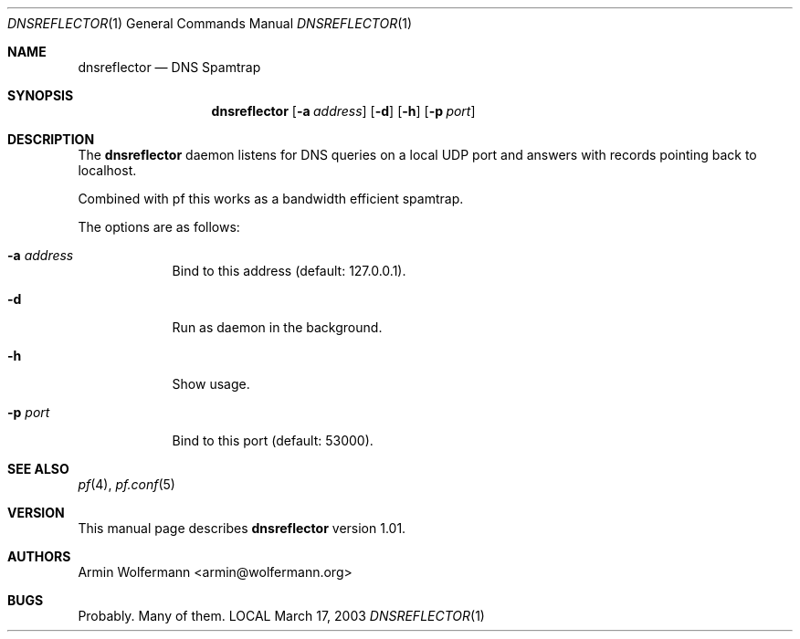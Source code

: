 .\" $Id: dnsreflector.1,v 1.2 2003/04/27 13:22:13 armin Exp $
.\"
.\" Copyright (c) 2003 Armin Wolfermann.  All rights reserved.
.\"
.\" Redistribution and use in source and binary forms, with or without
.\" modification, are permitted provided that the following conditions
.\" are met:
.\"
.\" 1. Redistributions of source code must retain the above copyright
.\"    notice, this list of conditions and the following disclaimer.
.\"
.\" 2. Redistributions in binary form must reproduce the above copyright
.\"    notice, this list of conditions and the following disclaimer in the
.\"    documentation and/or other materials provided with the distribution.
.\"
.\" THIS SOFTWARE IS PROVIDED BY THE AUTHOR ``AS IS'' AND ANY EXPRESS OR
.\" IMPLIED WARRANTIES, INCLUDING, BUT NOT LIMITED TO, THE IMPLIED WARRANTIES
.\" OF MERCHANTABILITY AND FITNESS FOR A PARTICULAR PURPOSE ARE DISCLAIMED.
.\" IN NO EVENT SHALL THE AUTHOR BE LIABLE FOR ANY DIRECT, INDIRECT,
.\" INCIDENTAL, SPECIAL, EXEMPLARY, OR CONSEQUENTIAL DAMAGES (INCLUDING, BUT
.\" NOT LIMITED TO, PROCUREMENT OF SUBSTITUTE GOODS OR SERVICES; LOSS OF USE,
.\" DATA, OR PROFITS; OR BUSINESS INTERRUPTION) HOWEVER CAUSED AND ON ANY
.\" THEORY OF LIABILITY, WHETHER IN CONTRACT, STRICT LIABILITY, OR TORT
.\" (INCLUDING NEGLIGENCE OR OTHERWISE) ARISING IN ANY WAY OUT OF THE USE OF
.\" THIS SOFTWARE, EVEN IF ADVISED OF THE POSSIBILITY OF SUCH DAMAGE.
.\"
.Dd March 17, 2003
.Dt DNSREFLECTOR 1
.Os LOCAL
.Sh NAME
.Nm dnsreflector
.Nd DNS Spamtrap
.Sh SYNOPSIS
.Nm dnsreflector
.Op Fl a Ar address
.Op Fl d
.Op Fl h
.Op Fl p Ar port
.Sh DESCRIPTION
The
.Nm
daemon listens for DNS queries on a local UDP port and
answers with records pointing back to localhost.
.Pp
Combined with pf this works as a bandwidth efficient spamtrap.
.Pp
The options are as follows:
.Bl -tag -width Dfxfile
.It Fl a Ar address
Bind to this address (default: 127.0.0.1).
.It Fl d
Run as daemon in the background.
.It Fl h
Show usage.
.It Fl p Ar port
Bind to this port (default: 53000).
.El
.Sh SEE ALSO
.Xr pf 4 ,
.Xr pf.conf 5
.Sh VERSION
This manual page describes
.Nm
version 1.01.
.Sh AUTHORS
Armin Wolfermann <armin@wolfermann.org>
.Sh BUGS
Probably. Many of them.
